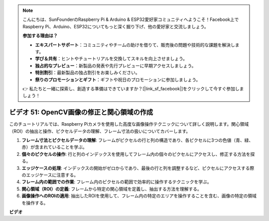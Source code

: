 .. note::

    こんにちは、SunFounderのRaspberry Pi & Arduino & ESP32愛好家コミュニティへようこそ！Facebook上でRaspberry Pi、Arduino、ESP32についてもっと深く掘り下げ、他の愛好家と交流しましょう。

    **参加する理由は？**

    - **エキスパートサポート**：コミュニティやチームの助けを借りて、販売後の問題や技術的な課題を解決します。
    - **学び＆共有**：ヒントやチュートリアルを交換してスキルを向上させましょう。
    - **独占的なプレビュー**：新製品の発表や先行プレビューに早期アクセスしましょう。
    - **特別割引**：最新製品の独占割引をお楽しみください。
    - **祭りのプロモーションとギフト**：ギフトや祝日のプロモーションに参加しましょう。

    👉 私たちと一緒に探索し、創造する準備はできていますか？[|link_sf_facebook|]をクリックして今すぐ参加しましょう！

ビデオ 51: OpenCV画像の修正と関心領域の作成
=======================================================================================

このチュートリアルでは、Raspberry Piカメラを使用した高度な画像操作テクニックについて詳しく説明します。関心領域（ROI）の抽出と操作、ピクセルデータの理解、フレーム寸法の扱いについてカバーします。

1. **フレーム寸法とピクセルデータの理解**: フレームがピクセルの行と列の構造であり、各ピクセルに3つの色値（青、緑、赤）が含まれていることを学ぶ。
2. **個々のピクセルの操作**: 行と列のインデックスを使用してフレーム内の個々のピクセルにアクセスし、修正する方法を探る。
3. **エッジケースの処理**: インデックスの開始がゼロからであり、最後の行と列を調整するなど、ピクセルにアクセスする際のエッジケースに注意する。
4. **フレーム内の範囲での作業**: フレーム内のピクセルの範囲で効率的に操作するテクニックを学ぶ。
5. **関心領域（ROI）の定義**: フレームから特定の関心領域を定義し、抽出する方法を理解する。
6. **画像操作へのROIの適用**: 抽出したROIを使用して、フレーム内の特定のエリアを操作することを含む、画像の特定の領域を操作する。

**ビデオ**

.. raw:: html

    <iframe width="700" height="500" src="https://www.youtube.com/embed/IaVok7CMWcw?si=pusI5nWHpKS04o5w" title="YouTube video player" frameborder="0" allow="accelerometer; autoplay; clipboard-write; encrypted-media; gyroscope; picture-in-picture; web-share" allowfullscreen></iframe>

